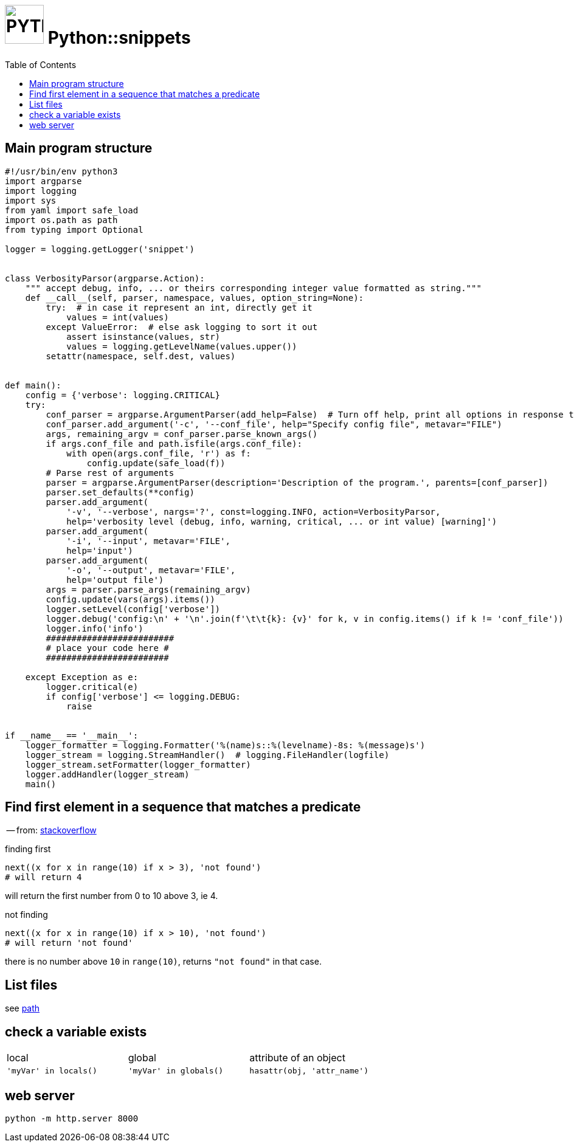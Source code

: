 # image:icon_python.svg["PYTHON", width=64px] Python::snippets
:toc:

## Main program structure

[source,python]
----
#!/usr/bin/env python3
import argparse
import logging
import sys
from yaml import safe_load
import os.path as path
from typing import Optional

logger = logging.getLogger('snippet')


class VerbosityParsor(argparse.Action):
    """ accept debug, info, ... or theirs corresponding integer value formatted as string."""
    def __call__(self, parser, namespace, values, option_string=None):
        try:  # in case it represent an int, directly get it
            values = int(values)
        except ValueError:  # else ask logging to sort it out
            assert isinstance(values, str)
            values = logging.getLevelName(values.upper())
        setattr(namespace, self.dest, values)


def main():
    config = {'verbose': logging.CRITICAL}
    try:
        conf_parser = argparse.ArgumentParser(add_help=False)  # Turn off help, print all options in response to -h
        conf_parser.add_argument('-c', '--conf_file', help="Specify config file", metavar="FILE")
        args, remaining_argv = conf_parser.parse_known_args()
        if args.conf_file and path.isfile(args.conf_file):
            with open(args.conf_file, 'r') as f:
                config.update(safe_load(f))
        # Parse rest of arguments
        parser = argparse.ArgumentParser(description='Description of the program.', parents=[conf_parser])
        parser.set_defaults(**config)
        parser.add_argument(
            '-v', '--verbose', nargs='?', const=logging.INFO, action=VerbosityParsor,
            help='verbosity level (debug, info, warning, critical, ... or int value) [warning]')
        parser.add_argument(
            '-i', '--input', metavar='FILE',
            help='input')
        parser.add_argument(
            '-o', '--output', metavar='FILE',
            help='output file')
        args = parser.parse_args(remaining_argv)
        config.update(vars(args).items())
        logger.setLevel(config['verbose'])
        logger.debug('config:\n' + '\n'.join(f'\t\t{k}: {v}' for k, v in config.items() if k != 'conf_file'))
        logger.info('info')
        #########################
        # place your code here #
        ########################

    except Exception as e:
        logger.critical(e)
        if config['verbose'] <= logging.DEBUG:
            raise


if __name__ == '__main__':
    logger_formatter = logging.Formatter('%(name)s::%(levelname)-8s: %(message)s')
    logger_stream = logging.StreamHandler()  # logging.FileHandler(logfile)
    logger_stream.setFormatter(logger_formatter)
    logger.addHandler(logger_stream)
    main()
----

## Find first element in a sequence that matches a predicate
-- from: link:https://stackoverflow.com/questions/8534256/find-first-element-in-a-sequence-that-matches-a-predicate[stackoverflow]

.finding first
[source,python]
----
next((x for x in range(10) if x > 3), 'not found')
# will return 4
----

will return the first number from 0 to 10 above 3, ie 4.

.not finding
[source,python]
----
next((x for x in range(10) if x > 10), 'not found')
# will return 'not found'
----

there is no number above `10` in `range(10)`, returns `"not found"` in that case.


== List files

see link:path.adoc#list[path]

== check a variable exists

|================================================================================
| local                  | global                  | attribute of an object
| `'myVar' in locals()`  | `'myVar' in globals()`  | `hasattr(obj, 'attr_name')`
|================================================================================

== web server

[source,bash]
python -m http.server 8000